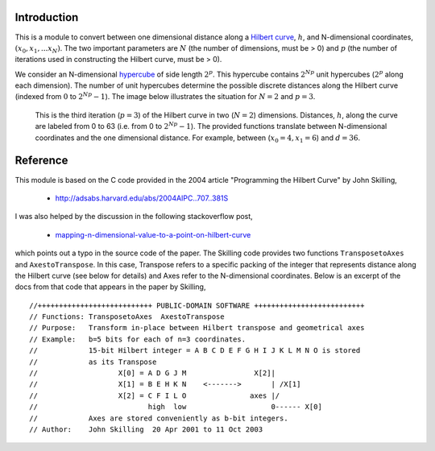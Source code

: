 Introduction
============

This is a module to convert between one dimensional distance along a
`Hilbert curve`_, :math:`h`, and N-dimensional coordinates,
:math:`(x_0, x_1, ... x_N)`.  The two important parameters are :math:`N`
(the number of dimensions, must be > 0) and :math:`p` (the number of
iterations used in constructing the Hilbert curve, must be > 0).

We consider an N-dimensional `hypercube`_ of side length :math:`2^p`.
This hypercube contains :math:`2^{N p}` unit hypercubes (:math:`2^p` along
each dimension).  The number of unit hypercubes determine the possible
discrete distances along the Hilbert curve (indexed from :math:`0` to
:math:`2^{N p} - 1`).  The image below illustrates the situation for
:math:`N=2` and :math:`p=3`.

.. figure:: nD=2_p=3.png

   This is the third iteration (:math:`p=3`) of the Hilbert curve in two
   (:math:`N=2`) dimensions.  Distances, :math:`h`, along the curve are
   labeled from 0 to 63 (i.e. from 0 to :math:`2^{N p}-1`).  The provided
   functions translate between N-dimensional coordinates and the one
   dimensional distance.  For example, between (:math:`x_0=4, x_1=6`) and
   :math:`d=36`.


Reference
=========

This module is based on the C code provided in the 2004 article
"Programming the Hilbert Curve" by John Skilling,

  - http://adsabs.harvard.edu/abs/2004AIPC..707..381S

I was also helped by the discussion in the following stackoverflow post,

  - `mapping-n-dimensional-value-to-a-point-on-hilbert-curve`_

which points out a typo in the source code of the paper.  The Skilling code
provides two functions ``TransposetoAxes`` and ``AxestoTranspose``.  In this
case, Transpose refers to a specific packing of the integer that represents
distance along the Hilbert curve (see below for details) and
Axes refer to the N-dimensional coordinates.  Below is an excerpt of the docs
from that code that appears in the paper by Skilling, ::

//+++++++++++++++++++++++++++ PUBLIC-DOMAIN SOFTWARE ++++++++++++++++++++++++++
// Functions: TransposetoAxes  AxestoTranspose
// Purpose:   Transform in-place between Hilbert transpose and geometrical axes
// Example:   b=5 bits for each of n=3 coordinates.
//            15-bit Hilbert integer = A B C D E F G H I J K L M N O is stored
//            as its Transpose
//                   X[0] = A D G J M                X[2]|
//                   X[1] = B E H K N    <------->       | /X[1]
//                   X[2] = C F I L O               axes |/
//                          high  low                    0------ X[0]
//            Axes are stored conveniently as b-bit integers.
// Author:    John Skilling  20 Apr 2001 to 11 Oct 2003



.. _Hilbert curve: https://en.wikipedia.org/wiki/Hilbert_curve
.. _hypercube: https://en.wikipedia.org/wiki/Hypercube

.. _mapping-n-dimensional-value-to-a-point-on-hilbert-curve: http://stackoverflow.com/questions/499166/mapping-n-dimensional-value-to-a-point-on-hilbert-curve/10384110#10384110
